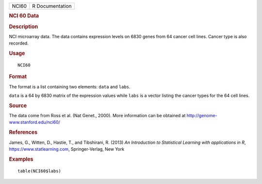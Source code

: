 .. container::

   .. container::

      ===== ===============
      NCI60 R Documentation
      ===== ===============

      .. rubric:: NCI 60 Data
         :name: nci-60-data

      .. rubric:: Description
         :name: description

      NCI microarray data. The data contains expression levels on 6830
      genes from 64 cancer cell lines. Cancer type is also recorded.

      .. rubric:: Usage
         :name: usage

      ::

         NCI60

      .. rubric:: Format
         :name: format

      The format is a list containing two elements: ``data`` and
      ``labs``.

      ``data`` is a 64 by 6830 matrix of the expression values while
      ``labs`` is a vector listing the cancer types for the 64 cell
      lines.

      .. rubric:: Source
         :name: source

      The data come from Ross et al. (Nat Genet., 2000). More
      information can be obtained at
      http://genome-www.stanford.edu/nci60/

      .. rubric:: References
         :name: references

      James, G., Witten, D., Hastie, T., and Tibshirani, R. (2013) *An
      Introduction to Statistical Learning with applications in R*,
      https://www.statlearning.com, Springer-Verlag, New York

      .. rubric:: Examples
         :name: examples

      ::

         table(NCI60$labs)
